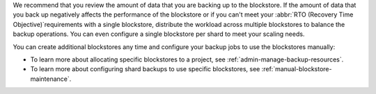 We recommend that you review the amount of data that you are backing up
to the blockstore. If the amount of data that you back up negatively 
affects the performance of the blockstore or if you can't meet your
:abbr:`RTO (Recovery Time Objective)`requirements with a single
blockstore, distribute the workload across multiple blockstores to
balance the backup operations. You can even configure a single
blockstore per shard to meet your scaling needs. 

You can create additional blockstores any time and configure your backup
jobs to use the blockstores manually: 

- To learn more about allocating specific blockstores to a project, see
  :ref:`admin-manage-backup-resources`. 
- To learn more about configuring shard backups to use specific
  blockstores, see :ref:`manual-blockstore-maintenance`.
